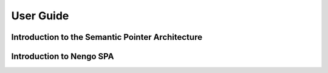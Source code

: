 User Guide
==========


Introduction to the Semantic Pointer Architecture
-------------------------------------------------


Introduction to Nengo SPA
-------------------------
